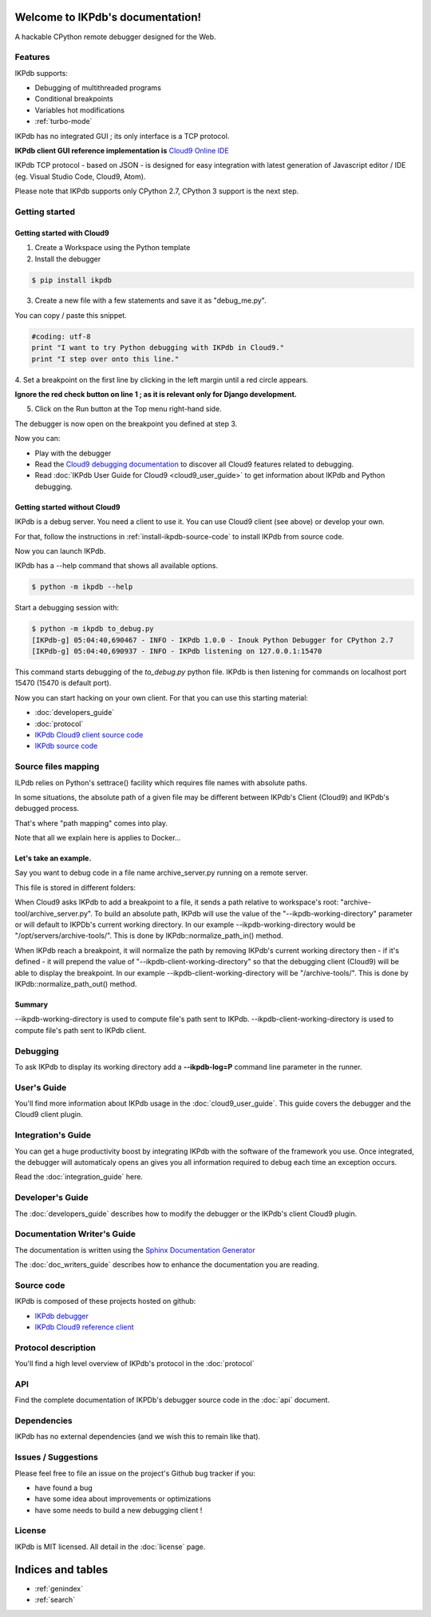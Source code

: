 .. IKPdb documentation master file, created by
   sphinx-quickstart on Tue Aug 23 04:27:18 2016.
   You can adapt this file completely to your liking, but it should at least
   contain the root `toctree` directive.

.. _IKPdbGitHub: https://github.com/audaxis/ikpdb
.. _IKPdbCloud9PluginGitHub: https://github.com/audaxis/c9.ide.run.debug.ikpdb
.. _Cloud9GitHub: https://github.com/c9/core


Welcome to IKPdb's documentation!
=================================

A hackable CPython remote debugger designed for the Web.

Features
--------

IKPdb supports:

* Debugging of multithreaded programs
* Conditional breakpoints
* Variables hot modifications
* :ref:`turbo-mode`

IKPdb has no integrated GUI ; its only interface is a TCP protocol.

**IKPdb client GUI reference implementation is** `Cloud9 Online IDE <https://c9.io/?redirect=0>`_

IKPdb TCP protocol - based on JSON - is designed for easy integration with latest
generation of Javascript editor / IDE (eg. Visual Studio Code, Cloud9, Atom).

Please note that IKPdb supports only CPython 2.7, CPython 3 support is the next 
step.

Getting started
---------------

.. _getting-started-with-cloud9:

Getting started with Cloud9
___________________________

1. Create a Workspace using the Python template

2. Install the debugger 

.. code-block:: bash

   $ pip install ikpdb

3. Create a new file with a few statements and save it as "debug_me.py".

You can copy / paste this snippet.

.. code-block:: python

   #coding: utf-8
   print "I want to try Python debugging with IKPdb in Cloud9."
   print "I step over onto this line."

4. Set a breakpoint on the first line by clicking in the left margin until a 
red circle appears.

**Ignore the red check button on line 1 ; as it is relevant only for Django development.**

.. image:: index_pic1__py_snippet.png

5. Click on the Run button at the Top menu right-hand side.

.. image:: index_pic2__run_button.png

The debugger is now open on the breakpoint you defined at step 3.

.. image:: index_pic3__debugger_opened.png

Now you can:

* Play with the debugger
* Read the `Cloud9 debugging documentation <https://docs.c9.io/docs/debugging-your-code>`_ to discover all Cloud9 features related to debugging.
* Read :doc:`IKPdb User Guide for Cloud9 <cloud9_user_guide>` to get information about IKPdb and Python debugging.

.. _getting-started-without-cloud9:


Getting started without Cloud9
______________________________

IKPdb is a debug server. You need a client to use it.
You can use Cloud9 client (see above) or develop your own.

For that, follow the instructions in :ref:`install-ikpdb-source-code` 
to install IKPdb from source code.

Now you can launch IKPdb.

IKPdb has a --help command that shows all available options.

.. code-block:: bash

   $ python -m ikpdb --help

Start a debugging session with:

.. code-block:: bash

   $ python -m ikpdb to_debug.py
   [IKPdb-g] 05:04:40,690467 - INFO - IKPdb 1.0.0 - Inouk Python Debugger for CPython 2.7
   [IKPdb-g] 05:04:40,690937 - INFO - IKPdb listening on 127.0.0.1:15470
   
This command starts debugging of the *to_debug.py* python file.
IKPdb is then listening for commands on localhost port 15470 (15470 is default port).

Now you can start hacking on your own client. For that you can use this starting material:

* :doc:`developers_guide`
* :doc:`protocol`
* `IKPdb Cloud9 client source code <https://github.com/audaxis/c9.ide.run.debug.ikpdb>`_
* `IKPdb source code <https://github.com/audaxis/ikpdb>`_

.. _source-files-mapping:

Source files mapping
--------------------

ILPdb relies on Python's settrace() facility which requires file names with absolute paths.

In some situations, the absolute path of a given file may be different between IKPdb's Client (Cloud9) 
and IKPdb's debugged process.

That's where "path mapping" comes into play.

Note that all we explain here is applies to Docker...

Let's take an example.
______________________

Say you want to debug code in a file name archive_server.py running on a remote server.

This file is stored in different folders:

+------------------+-------------------------------------------------------+
| Cloud9           | /home/ubuntu/workspace/archive-tools/archive_server.py |
| Debugged Process | /opt/servers/archive-tools/archive_server.py          |
+------------------+-------------------------------------------------------+

When Cloud9 asks IKPdb to add a breakpoint to a file, it sends a path relative to workspace's
root: "archive-tool/archive_server.py".
To build an absolute path, IKPdb will use the value of the "--ikpdb-working-directory" parameter 
or will default to IKPDb's current working directory.
In our example --ikpdb-working-directory would be "/opt/servers/archive-tools/".
This is done by IKPdb::normalize_path_in() method.

When IKPdb reach a breakpoint, it will normalize the path by removing IKPdb's current working 
directory then - if it's defined - it will prepend the value of "--ikpdb-client-working-directory" 
so that the debugging client (Cloud9) will be able to display the breakpoint.
In our example --ikpdb-client-working-directory will be "/archive-tools/".
This is done by IKPdb::normalize_path_out() method.

Summary
_______

--ikpdb-working-directory is used to compute file's path sent to IKPdb.
--ikpdb-client-working-directory is used to compute file's path sent to IKPdb client.


Debugging
---------

To ask IKPdb to display its working directory add a **--ikpdb-log=P** command 
line parameter in the runner.


User's Guide
------------

You'll find more information about IKPdb usage in the 
:doc:`cloud9_user_guide`.
This guide covers the debugger and the Cloud9 client plugin.

Integration's Guide
-------------------

You can get a huge productivity boost by integrating IKPdb with the software 
of the framework you use. Once integrated, the debugger will automaticaly opens
an gives you all information required to debug each time an exception occurs.

.. image:: index_pic4__demo_exception.png

Read the :doc:`integration_guide` here.

Developer's Guide
-----------------

The :doc:`developers_guide` describes how to modify the debugger or the 
IKPdb's client Cloud9 plugin.

Documentation Writer's Guide
----------------------------

The documentation is written using the `Sphinx Documentation Generator <http://www.sphinx-doc.org/>`_

The :doc:`doc_writers_guide` describes how to enhance the documentation 
you are reading.

Source code
-----------

IKPdb is composed of these projects hosted on github:

* `IKPdb debugger <https://github.com/audaxis/ikpdb>`_
* `IKPdb Cloud9 reference client <https://github.com/audaxis/c9.ide.run.debug.ikpdb>`_

Protocol description
--------------------

You'll find a high level overview of IKPdb's protocol in the 
:doc:`protocol` 

API
---

Find the complete documentation of IKPDb's debugger source code in the
:doc:`api` document.

Dependencies
------------

IKPdb has no external dependencies (and we wish this to remain like that).

Issues / Suggestions
--------------------

Please feel free to file an issue on the project's Github bug tracker if you:

* have found a bug
* have some idea about improvements or optimizations
* have some needs to build a new debugging client !

License
-------

IKPdb is MIT licensed.
All detail in the :doc:`license` page.


Indices and tables
==================

* :ref:`genindex`
* :ref:`search`

